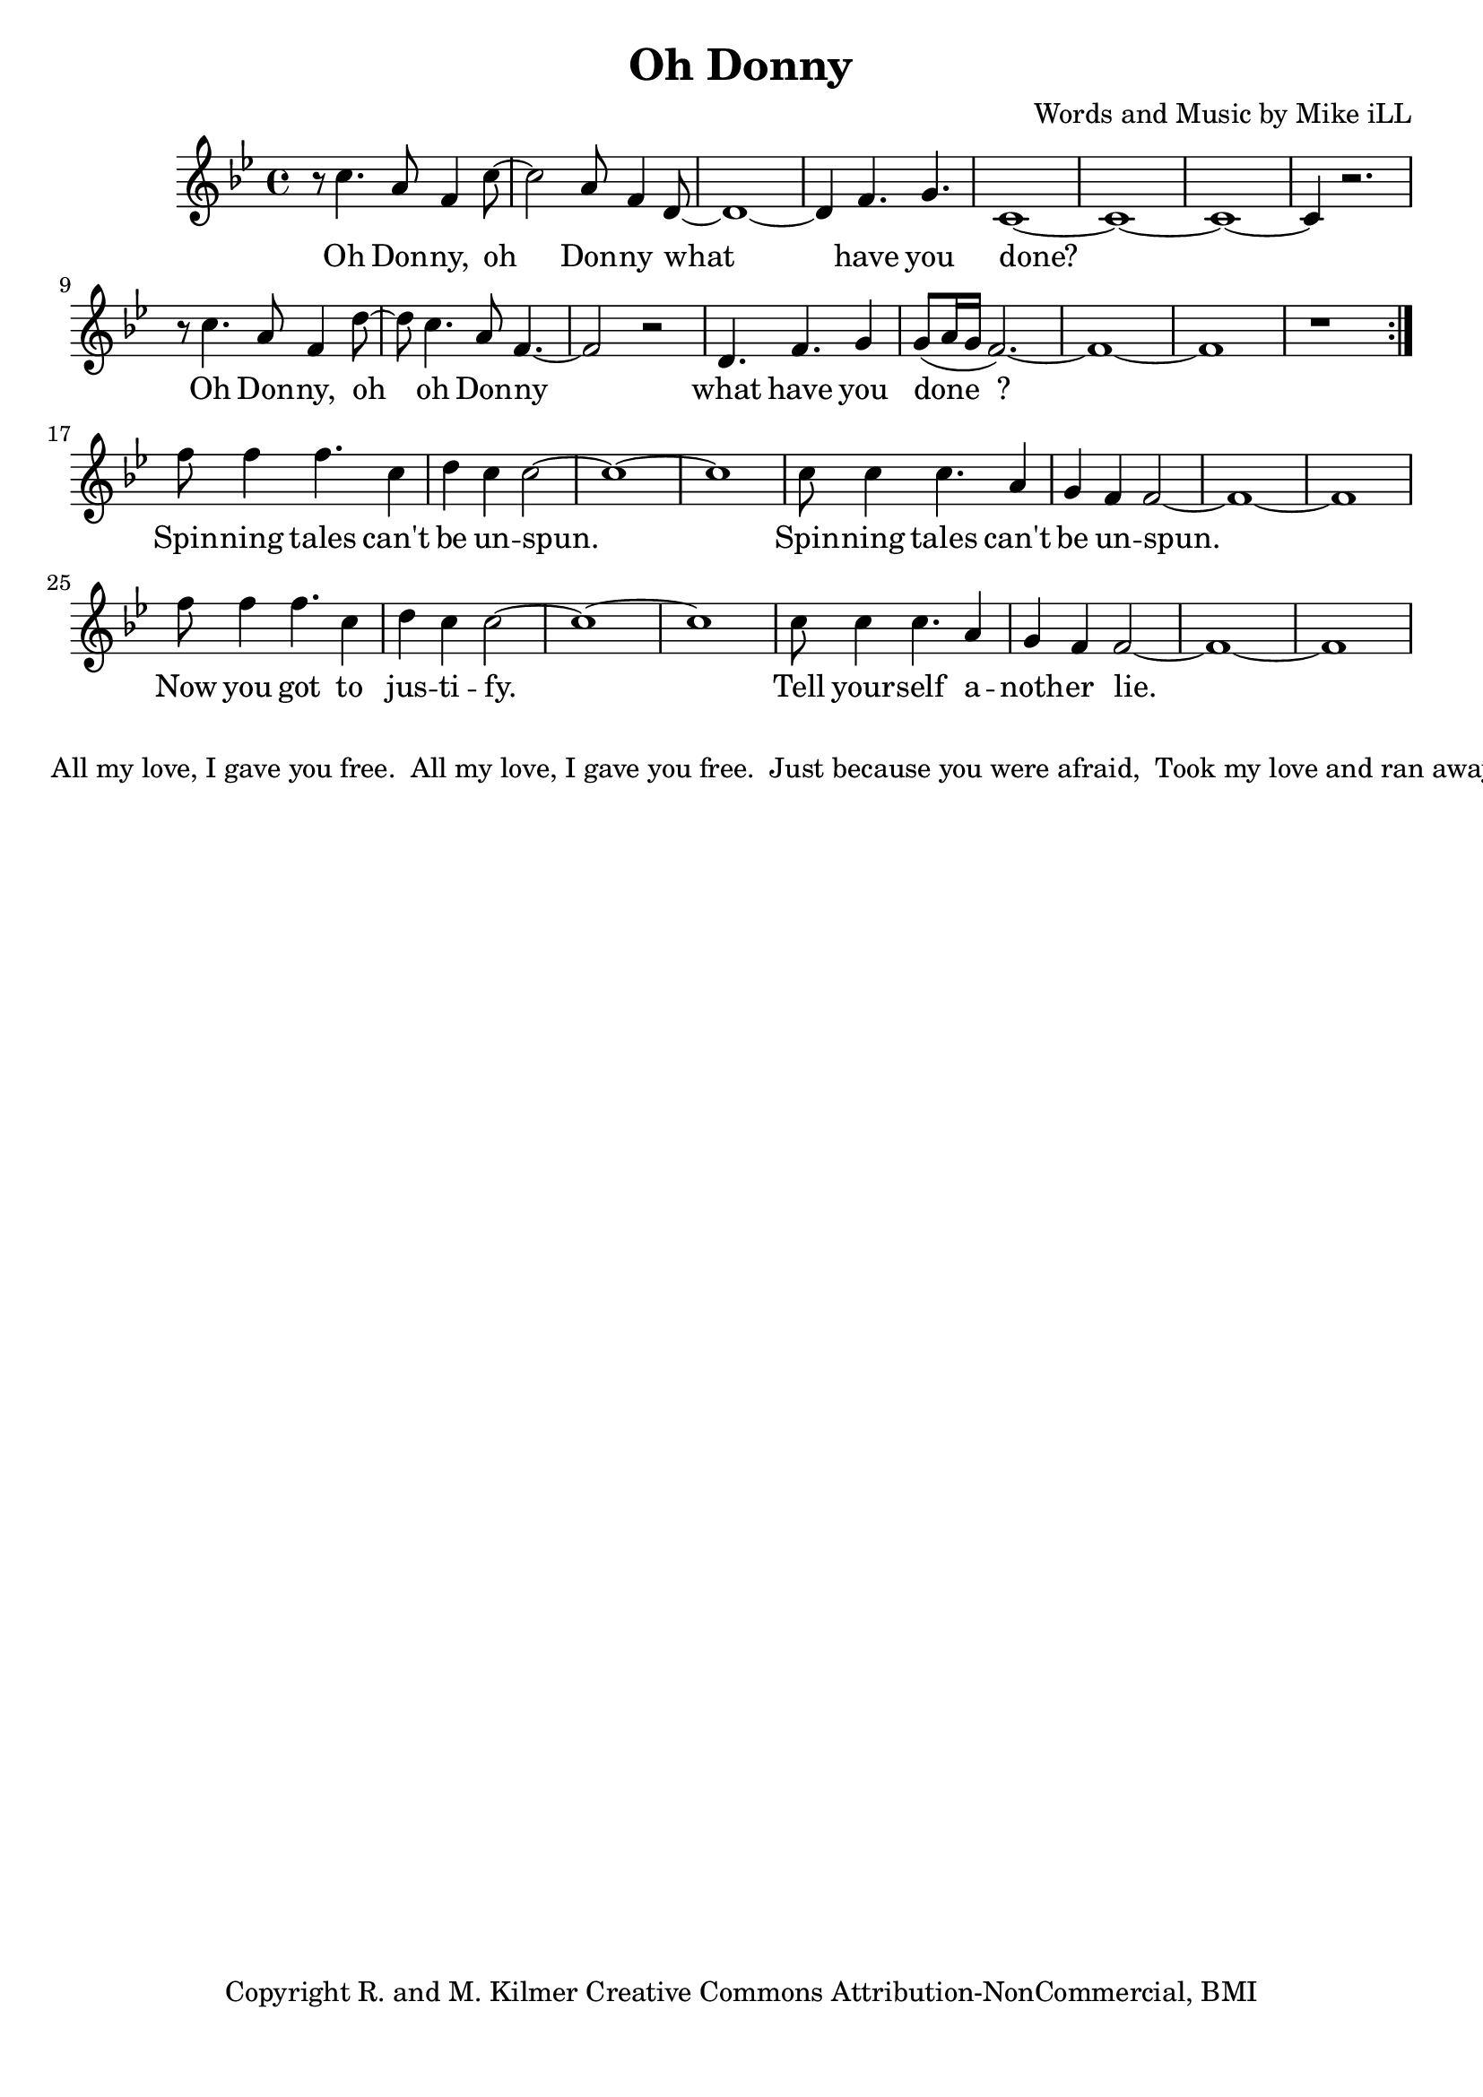 \version "2.18.2"

\header {
  title = "Oh Donny"
  composer = "Words and Music by Mike iLL"
  tagline = "Copyright R. and M. Kilmer Creative Commons Attribution-NonCommercial, BMI"
}

\paper{ print-page-number = ##f bottom-margin = 0.5\in }

melody = \relative f'' {
  \clef treble
  \key g \minor
  \time 4/4
  \set Score.voltaSpannerDuration = #(ly:make-moment 4/4)
  \repeat volta 2 {
	  r8 c4. a8 f4 c'8~ | c2 a8 f4 d8~ |
	  d1~ | d4 f4. g4. |
	  c,1~ | c1~ | c1~ | c4 r2. |
	  r8 c'4. a8 f4 d'8~ | d8 c4. a8 f4.~ |
	  f2 r | d4. f g4 |
	  g8( a16 g f2.~) | f1~ |
	  f1 | r |
	}
  f'8 f4 f4. c4 | d c c2~ |
  c1~ | c1 |
  c8 c4 c4. a4 | g f f2~ |
  f1~ | f1 |
  f'8 f4 f4. c4 | d c c2~ |
  c1~ | c1 |
  c8 c4 c4. a4 | g f f2~ |
  f1~ | f1 |
}



text =  \lyricmode {
  Oh Don -- ny, oh Don -- ny what
  have you done?
  Oh Don -- ny, oh oh Don -- ny what
  have you done__?
  
  Spin -- ning tales can't be un -- spun.
  Spin -- ning tales can't be un -- spun.
  Now you got to jus -- ti -- fy.
  Tell your -- self a -- noth -- er lie.
}



harmonies = {

}

\score {
  <<
    \new ChordNames {
      \set chordChanges = ##t
      \harmonies
    }
    \new Voice = "one" { \melody }
    \new Lyrics \lyricsto "one" \text
  >>
  \layout { }
  \midi { }
}

% Additional Notes
\markup \fill-line {
" "
" All my love, I gave you free."
" All my love, I gave you free."
" Just because you were afraid,"
" Took my love and ran away."
" "
" xxx."
" xxx."
" Jeweled scepter, crown and thrown"
" Living on your world alone."
}

